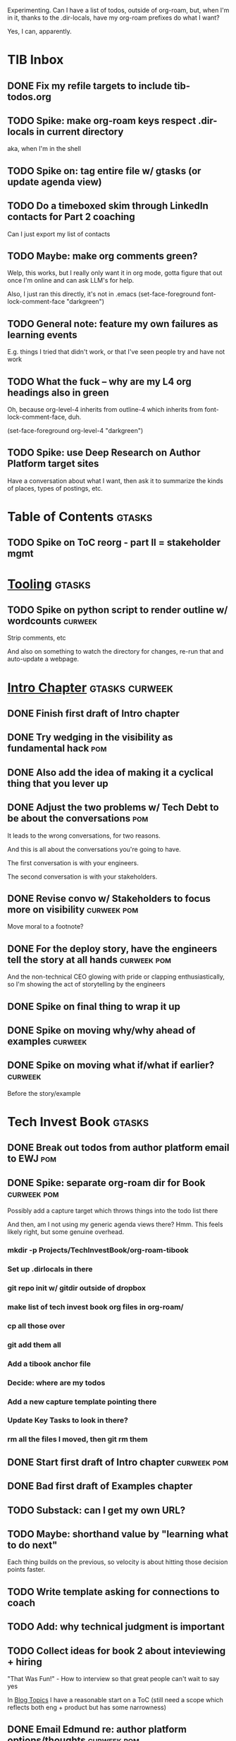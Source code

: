 Experimenting. Can I have a list of todos, outside of org-roam, but, when I'm in it, thanks to the .dir-locals, have my org-roam prefixes do what I want?

Yes, I can, apparently.

* TIB Inbox
** DONE Fix my refile targets to include tib-todos.org
CLOSED: [2025-05-28 Wed 16:14]
** TODO Spike: make org-roam keys respect .dir-locals in current directory
aka, when I'm in the shell
** TODO Spike on: tag entire file w/ gtasks (or update agenda view)
** TODO Do a timeboxed skim through LinkedIn contacts for Part 2 coaching
Can I just export my list of contacts
** TODO Maybe: make org comments green?
Welp, this works, but I really only want it in org mode, gotta figure that out once I'm online and can ask LLM's for help.

Also, I just ran this directly, it's not in .emacs
(set-face-foreground font-lock-comment-face "darkgreen")
** TODO General note: feature my own failures as learning events
E.g. things I tried that didn't work, or that I've seen people try and have not work
** TODO What the fuck -- why are my L4 org headings also in green
Oh, because org-level-4 inherits from outline-4 which inherits from font-lock-comment-face, duh.

(set-face-foreground org-level-4 "darkgreen")
** TODO Spike: use Deep Research on Author Platform target sites
Have a conversation about what I want, then ask it to summarize the kinds of places, types of postings, etc.
* Table of Contents                               :gtasks:
** TODO Spike on ToC reorg - part II = stakeholder mgmt
* [[id:49435FCD-0590-44DE-8FC7-585E7BCC8BB2][Tooling]]                                         :gtasks:
** TODO Spike on python script to render outline w/ wordcounts :curweek:
Strip comments, etc

And also on something to watch the directory for changes, re-run that and auto-update a webpage.
* [[id:47FF75F6-17DB-4E36-950D-F7CFAFA950EA][Intro Chapter]]                                   :gtasks:curweek:
** DONE Finish first draft of Intro chapter
CLOSED: [2025-05-28 Wed 16:14]
** DONE Try wedging in the visibility as fundamental hack :pom:
CLOSED: [2025-05-29 Thu 11:30]
** DONE Also add the idea of making it a cyclical thing that you lever up
CLOSED: [2025-05-29 Thu 11:30]
** DONE Adjust the two problems w/ Tech Debt to be about the conversations :pom:
CLOSED: [2025-05-30 Fri 09:11]
It leads to the wrong conversations, for two reasons.

And this is all about the conversations you're going to have.

The first conversation is with your engineers.

The second conversation is with your stakeholders.
** DONE Revise convo w/ Stakeholders to focus more on visibility :curweek:pom:
CLOSED: [2025-05-30 Fri 18:32]
Move moral to a footnote?
** DONE For the deploy story, have the engineers tell the story at all hands :curweek:pom:
CLOSED: [2025-05-30 Fri 18:32]
And the non-technical CEO glowing with pride or clapping enthusiastically, so I'm showing the act of storytelling by the engineers
** DONE Spike on final thing to wrap it up
CLOSED: [2025-05-30 Fri 18:32]
** DONE Spike on moving why/why ahead of examples :curweek:
CLOSED: [2025-05-30 Fri 18:32]
** DONE Spike on moving what if/what if earlier?  :curweek:
CLOSED: [2025-05-30 Fri 18:32]
Before the story/example
* Tech Invest Book                                :gtasks:
** DONE Break out todos from author platform email to EWJ :pom:
CLOSED: [2025-05-27 Tue 08:01]
** DONE Spike: separate org-roam dir for Book     :curweek:pom:
CLOSED: [2025-05-27 Tue 07:58]
Possibly add a capture target which throws things into the todo list there

And then, am I not using my generic agenda views there? Hmm. This feels likely right, but some genuine overhead.
*** mkdir -p Projects/TechInvestBook/org-roam-tibook
*** Set up .dirlocals in there
*** git repo init w/ gitdir outside of dropbox
*** make list of tech invest book org files in org-roam/
*** cp all those over
*** git add them all
*** Add a tibook anchor file
*** Decide: where are my todos
*** Add a new capture template pointing there
*** Update Key Tasks to look in there?
*** rm all the files I moved, then git rm them
** DONE Start first draft of Intro chapter        :curweek:pom:
CLOSED: [2025-05-27 Tue 14:00]
** DONE Bad first draft of Examples chapter
CLOSED: [2025-05-30 Fri 18:33]
** TODO Substack: can I get my own URL?
** TODO Maybe: shorthand value by "learning what to do next"
Each thing builds on the previous, so velocity is about hitting those decision points faster.
** TODO Write template asking for connections to coach
** TODO Add: why technical judgment is important
** TODO Collect ideas for book 2 about inteviewing + hiring
"That Was Fun!" - How to interview so that great people can't wait to say yes

In [[id:77C90CB8-9DA8-48D7-B534-2C448F34D489][Blog Topics]] I have a reasonable start on a ToC (still need a scope which reflects both eng + product but has some narrowness)
** DONE Email Edmund re: author platform options/thoughts :curweek:pom:
CLOSED: [2025-05-26 Mon 13:54]
** DONE Email Edmund: what I have/have not taught
CLOSED: [2025-05-26 Mon 11:08]

* Teach/Coach                                     :gtasks:
** DONE Write template w/ offer to teach Part II  :curweek:pom:
CLOSED: [2025-05-27 Tue 08:21]
** DONE Refine/sort list of people I could reach out to :curweek:pom:
CLOSED: [2025-05-27 Tue 08:26]
** DONE Draft email to Bennett (re Dani)          :curweek:pom:
CLOSED: [2025-05-30 Fri 08:31]
** DONE Reach out to 1 person for [[id:49E66E86-CE83-447E-87C2-3BFF3D8FE42E][Teaching/Helping]] :curweek:
CLOSED: [2025-05-30 Fri 12:32]

** TODO Draft note to TD looking for coaching/helping targets
* [[id:17305FA7-A43F-40C9-9309-0EF3577C70D0][Author Platform]]                                 :gtasks:
** DONE Come up with 10-20 bad titles             :pom:curweek:
CLOSED: [2025-05-27 Tue 08:32]
Something that leaves room for other things in the {Eng,Product} x Humans space
** DONE Pick one title                            :curweek:
CLOSED: [2025-05-29 Thu 09:24]
** TODO Set up a substack
** TODO Write some form of README/About
which says "This is a place that I'll share ideas I'm working out for an upcoming book" (so I won't feel like I've made some bad promise and have internal pressure)
** TODO Review the WUB gameplan for finding places to post online
** TODO Decide if I want to do that myself or pay someone to do it for me
** TODO Map out the dumbest possible posting calendar
** TODO Build some basic habit + tooling around it
E.g. post 3-5 times/week, set up some org file that has the postings collected, and some script that uploads them for me. So it's just feeding a hopper, nothing I keep on my day-to-day todo list
